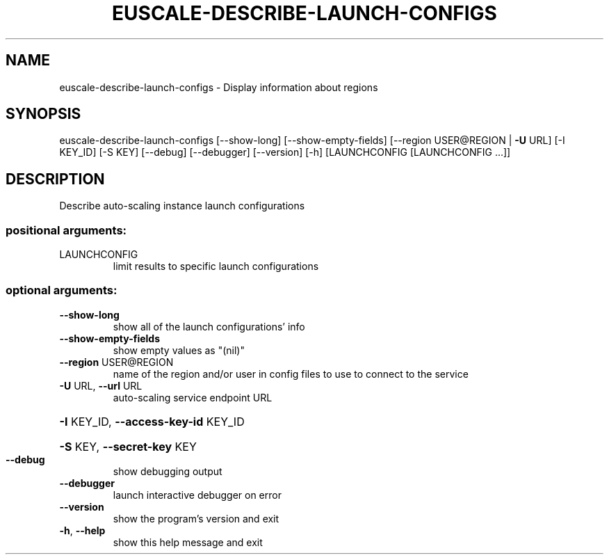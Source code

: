 .\" DO NOT MODIFY THIS FILE!  It was generated by help2man 1.40.12.
.TH EUSCALE-DESCRIBE-LAUNCH-CONFIGS "1" "May 2013" "euca2ools 3.0.0" "User Commands"
.SH NAME
euscale-describe-launch-configs \- Display information about regions
.SH SYNOPSIS
euscale\-describe\-launch\-configs [\-\-show\-long] [\-\-show\-empty\-fields]
[\-\-region USER@REGION | \fB\-U\fR URL]
[\-I KEY_ID] [\-S KEY] [\-\-debug]
[\-\-debugger] [\-\-version] [\-h]
[LAUNCHCONFIG [LAUNCHCONFIG ...]]
.SH DESCRIPTION
Describe auto\-scaling instance launch configurations
.SS "positional arguments:"
.TP
LAUNCHCONFIG
limit results to specific launch configurations
.SS "optional arguments:"
.TP
\fB\-\-show\-long\fR
show all of the launch configurations' info
.TP
\fB\-\-show\-empty\-fields\fR
show empty values as "(nil)"
.TP
\fB\-\-region\fR USER@REGION
name of the region and/or user in config files to use
to connect to the service
.TP
\fB\-U\fR URL, \fB\-\-url\fR URL
auto\-scaling service endpoint URL
.HP
\fB\-I\fR KEY_ID, \fB\-\-access\-key\-id\fR KEY_ID
.HP
\fB\-S\fR KEY, \fB\-\-secret\-key\fR KEY
.TP
\fB\-\-debug\fR
show debugging output
.TP
\fB\-\-debugger\fR
launch interactive debugger on error
.TP
\fB\-\-version\fR
show the program's version and exit
.TP
\fB\-h\fR, \fB\-\-help\fR
show this help message and exit
